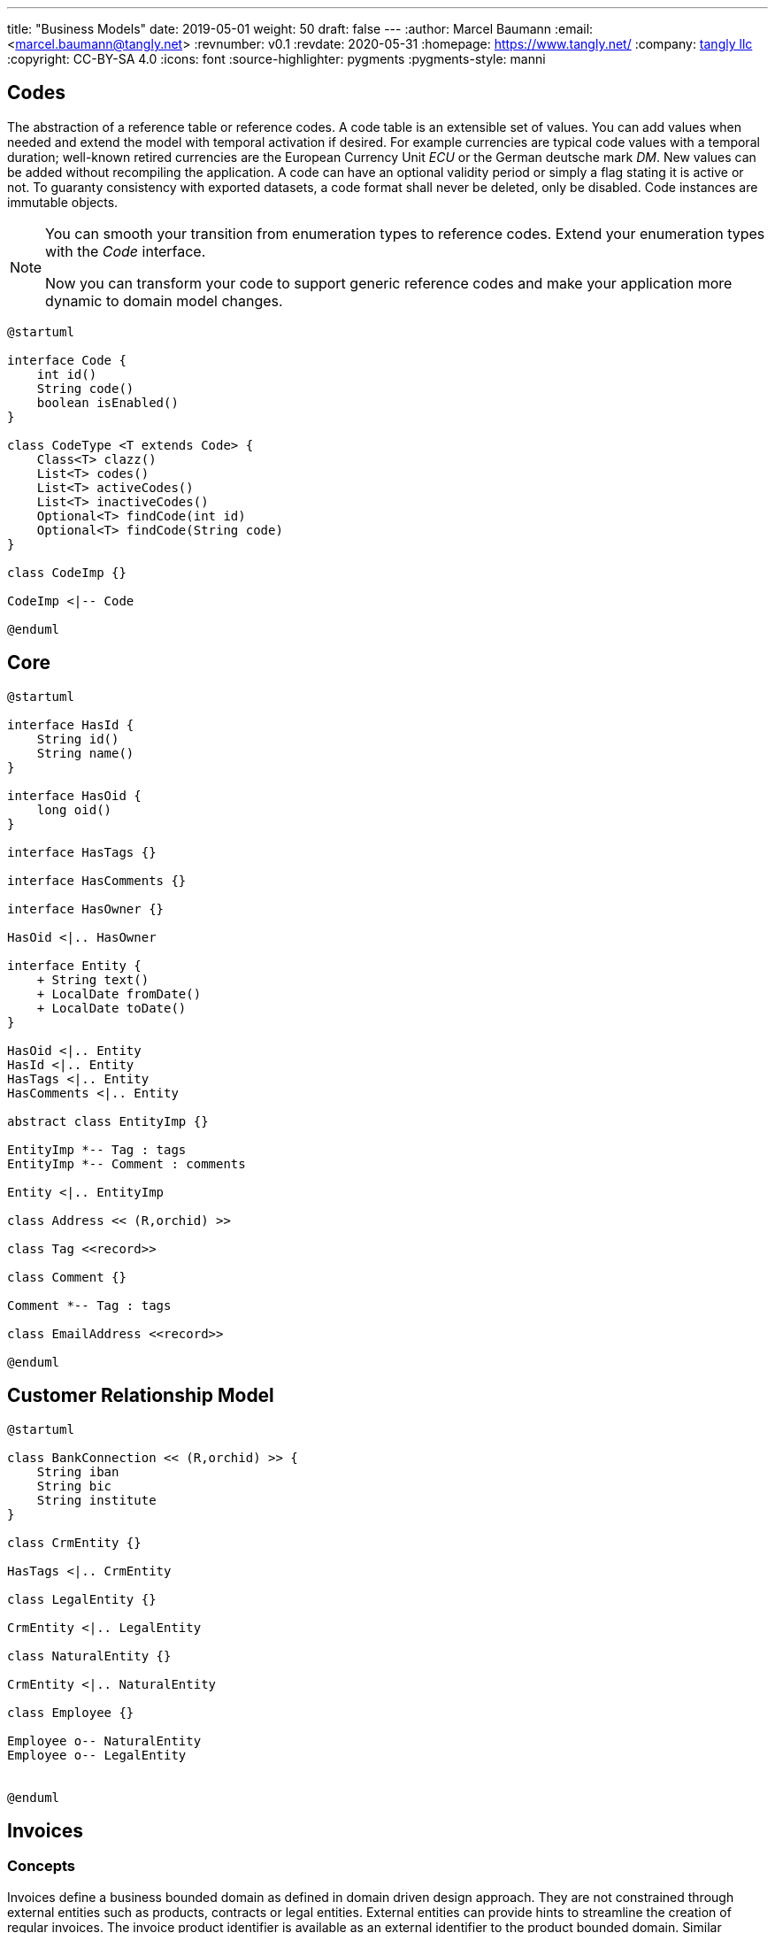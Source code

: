 ---
title: "Business Models"
date: 2019-05-01
weight: 50
draft: false
---
:author: Marcel Baumann
:email: <marcel.baumann@tangly.net>
:revnumber: v0.1
:revdate: 2020-05-31
:homepage: https://www.tangly.net/
:company: https://www.tangly.net/[tangly llc]
:copyright: CC-BY-SA 4.0
:icons: font
:source-highlighter: pygments
:pygments-style: manni

== Codes

The abstraction of a reference table or reference codes.
A code table is an extensible set of values.
You can add values when needed and extend the model with temporal activation if desired.
For example currencies are typical code values with a temporal duration; well-known retired currencies are the European Currency Unit _ECU_ or the German deutsche mark _DM_.
New values can be added without recompiling the application.
A code can have an optional validity period or simply a flag stating it is active or not.
To guaranty consistency with exported datasets, a code format shall never be deleted, only be disabled.
Code instances are immutable objects.

[NOTE]
====
You can smooth your transition from enumeration types to reference codes.
Extend your enumeration types with the _Code_ interface.

Now you can transform your code to support generic reference codes and make your application more dynamic to domain model changes.
====

[plantuml,bus-codes-uml,svg]
....
@startuml

interface Code {
    int id()
    String code()
    boolean isEnabled()
}

class CodeType <T extends Code> {
    Class<T> clazz()
    List<T> codes()
    List<T> activeCodes()
    List<T> inactiveCodes()
    Optional<T> findCode(int id)
    Optional<T> findCode(String code)
}

class CodeImp {}

CodeImp <|-- Code

@enduml
....

== Core

[plantuml,bus-core-uml,svg]
....
@startuml

interface HasId {
    String id()
    String name()
}

interface HasOid {
    long oid()
}

interface HasTags {}

interface HasComments {}

interface HasOwner {}

HasOid <|.. HasOwner

interface Entity {
    + String text()
    + LocalDate fromDate()
    + LocalDate toDate()
}

HasOid <|.. Entity
HasId <|.. Entity
HasTags <|.. Entity
HasComments <|.. Entity

abstract class EntityImp {}

EntityImp *-- Tag : tags
EntityImp *-- Comment : comments

Entity <|.. EntityImp

class Address << (R,orchid) >>

class Tag <<record>>

class Comment {}

Comment *-- Tag : tags

class EmailAddress <<record>>

@enduml
....

== Customer Relationship Model

[plantuml,bus-crm-uml,svg]
....
@startuml

class BankConnection << (R,orchid) >> {
    String iban
    String bic
    String institute
}

class CrmEntity {}

HasTags <|.. CrmEntity

class LegalEntity {}

CrmEntity <|.. LegalEntity

class NaturalEntity {}

CrmEntity <|.. NaturalEntity

class Employee {}

Employee o-- NaturalEntity
Employee o-- LegalEntity


@enduml
....

== Invoices

=== Concepts

Invoices define a business bounded domain as defined in domain driven design approach.
They are not constrained through external entities such as products, contracts or legal entities.
External entities can provide hints to streamline the creation of regular invoices.
The invoice product identifier is available as an external identifier to the product bounded domain.
Similar identifiers are available for legal entities.

VAT rates are defined within a product definition.
Therefore, different VAT rates require different product definitions.
For example in Switzerland a service company has two VAT rates.
One for regular services and one for services exempted from VAT taxes.

The currency is defined at the invoice level meaning all invoice items and subtotals should use the same currency.

=== Archiving

An invoice contains all the information to create a legally binding document and hove no dependencies to external systems.
Invoices should have a unique identifier for accounting purposes.
A good practice is to use the identifier as part of the archived file to streamline traceability.
Invoices can be stored in a database, exported as a PDF file or as a JSON file.
The PDF file is human readable and adequate for document archiving and legal auditing.
The JSON file is an adequate archive format which can digitally be processed.

[plantuml,bus-invoice-uml,svg]
....
@startuml

package net.tangly.bus.crm {
    class LegalEntity {}

    class BankConnection << (R,orchid) >> {
        String iban
        String bic
        String institute
    }

    class Contract {}
}

package net.tangly.bus.invoices {
class Product << (R,orchid) >> {
    String productId
    String description
    BigDecimal unitPrice
    String unit
    BigDecimal vatRate
}

class Invoice {
    String id
    String contractId
    LocalDate deliveryDate
    LocalDate invoicedDate
    LocalDate dueDate
    Currency currency
    String text
    String paymentConditions
}

note right: contractId is the identifier to\nthe contract instance in the CRM package

Invoice *-- InvoiceLine : lines
Invoice o--> LegalEntity : invoicingEntity
Invoice o--> LegalEntity : invoicedEntity
Invoice *--> BankConnection : invoicingConnection

interface InvoiceLine {}

class InvoiceItem << (R,orchid) >> {}

InvoiceLine <|.. InvoiceItem

InvoiceItem o-- Product : product

class Subtotal << (R,orchid) >> {}

InvoiceLine <|.. Subtotal
}

@enduml
....

== Ledger

[plantuml,bus-ledger-uml,svg]
....
@startuml

class AccountEntry {}

class Transaction {}

class Account {}

class Ledger {}

Ledger *-- Account : accounts
Ledger *-- Transaction : transactions

@enduml
....

== Products

[plantuml,bus-product-uml,svg]
....
@startuml

class Assignment {}

class Effort {}

class Project {}

@enduml
....

